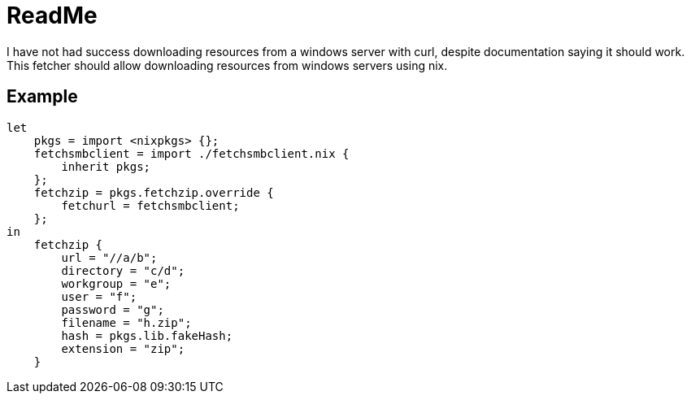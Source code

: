 = ReadMe
:data-uri:
:source-highlighter: highlight.js
:highlightjs-theme: obsidian

I have not had success downloading resources from a windows server with curl, despite documentation saying it should work.
This fetcher should allow downloading resources from windows servers using nix.

== Example

[source,nix]
----
let
    pkgs = import <nixpkgs> {};
    fetchsmbclient = import ./fetchsmbclient.nix {
        inherit pkgs;
    };
    fetchzip = pkgs.fetchzip.override {
        fetchurl = fetchsmbclient;
    };
in
    fetchzip {
        url = "//a/b";
        directory = "c/d";
        workgroup = "e";
        user = "f";
        password = "g";
        filename = "h.zip";
        hash = pkgs.lib.fakeHash;
        extension = "zip";
    }
----